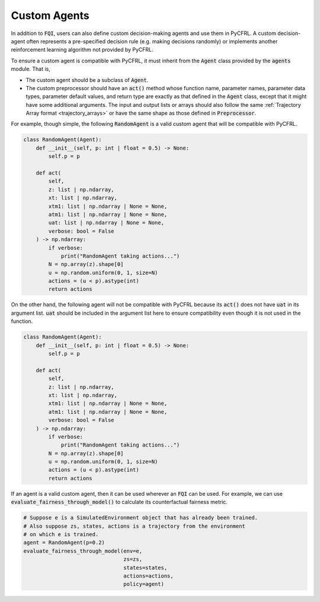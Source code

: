 Custom Agents
=========================

In addition to :code:`FQI`, users can also define custom decision-making agents and use them 
in PyCFRL. A custom decision-agent often represents a pre-specified decision rule (e.g. making 
decisions randomly) or implements another reinforcement learning algorithm not provided by PyCFRL.

To ensure a custom agent is compatible with PyCFRL, it must inherit from the 
:code:`Agent` class provided by the :code:`agents` module. That is, 

- The custom agent should be a subclass of :code:`Agent`.
- The custom preprocessor should have an :code:`act()` method whose function name, 
  parameter names, parameter data types, parameter default values, and return type are 
  exactly as that defined in the :code:`Agent` class, except that it might have some additional 
  arguments. The input and output lists or arrays should also follow the same 
  :ref:`Trajectory Array format <trajectory_arrays>` or have the same shape as those defined in 
  :code:`Preprocessor`.

For example, though simple, the following :code:`RandomAgent` is a valid custom 
agent that will be compatible with PyCFRL.

.. code-block:: python

    class RandomAgent(Agent):
        def __init__(self, p: int | float = 0.5) -> None:
            self.p = p

        def act(
            self, 
            z: list | np.ndarray, 
            xt: list | np.ndarray, 
            xtm1: list | np.ndarray | None = None, 
            atm1: list | np.ndarray | None = None, 
            uat: list | np.ndarray | None = None, 
            verbose: bool = False
        ) -> np.ndarray:
            if verbose: 
                print("RandomAgent taking actions...")
            N = np.array(z).shape[0]
            u = np.random.uniform(0, 1, size=N)
            actions = (u < p).astype(int)
            return actions


On the other hand, the following agent will not be compatible with PyCFRL 
because its :code:`act()` does not have :code:`uat` in its argument list. 
:code:`uat` should be included in the argument list here to ensure 
compatibility even though it is not used in the function.

.. code-block:: python

    class RandomAgent(Agent):
        def __init__(self, p: int | float = 0.5) -> None:
            self.p = p

        def act(
            self, 
            z: list | np.ndarray, 
            xt: list | np.ndarray, 
            xtm1: list | np.ndarray | None = None, 
            atm1: list | np.ndarray | None = None, 
            verbose: bool = False
        ) -> np.ndarray:
            if verbose: 
                print("RandomAgent taking actions...")
            N = np.array(z).shape[0]
            u = np.random.uniform(0, 1, size=N)
            actions = (u < p).astype(int)
            return actions


If an agent is a valid custom agent, then it can be used wherever 
an :code:`FQI` can be used. For example, we can use 
:code:`evaluate_fairness_through_model()` to calculate its counterfactual 
fairness metric.

.. code-block:: python

    # Suppose e is a SimulatedEnvironment object that has already been trained.
    # Also suppose zs, states, actions is a trajectory from the environment 
    # on which e is trained.
    agent = RandomAgent(p=0.2)
    evaluate_fairness_through_model(env=e, 
                                    zs=zs, 
                                    states=states, 
                                    actions=actions, 
                                    policy=agent)